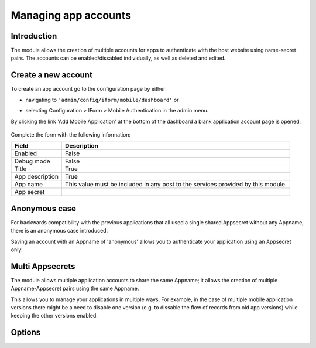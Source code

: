 .. _account-management:

Managing app accounts
=====================

Introduction
------------

The module allows the creation of multiple accounts for apps to authenticate with the host website using 
name-secret pairs. The accounts can be enabled/dissabled individually, as well as deleted and edited.

Create a new account
--------------------

To create an app account go to the configuration page by either 

* navigating to ``'admin/config/iform/mobile/dashboard'`` or
* selecting Configuration > IForm > Mobile Authentication in the admin menu.

  .. image:: ../../../../images/screenshots/drupal/modules/mobile_auth_dashboard_empty.png
    :alt: Mobile Auth module's dashboard

By clicking the link 'Add Mobile Application' at the bottom of the dashboard a blank
application account page is opened.

  .. image:: ../../../../images/screenshots/drupal/modules/mobile_auth_new_account.png
    :alt: Mobile Auth module's dashboard

Complete the form with the following information:

===============  ===========
Field            Description
===============  ===========
Enabled          False
Debug mode       False
Title            True
App description  True
App name         This value must be included in any post to the services provided by this module.
App secret
===============  ===========

Anonymous case
--------------

For backwards compatibility with the previous applications that all used a single
shared Appsecret without any Appname, there is an anonymous case introduced.

Saving an account with an Appname of 'anonymous' allows you to authenticate your application using an
Appsecret only.

Multi Appsecrets
----------------

The module allows multiple application accounts to share the same Appname; it allows the
creation of multiple Appname-Appsecret pairs using the same Appname.

This allows you to manage your applications in multiple ways. For example, in the case of multiple
mobile application versions there might be a need to disable one version (e.g. to dissable the
flow of records from old app versions) while keeping the other versions enabled.

Options
-------

.. todo::
    Expand on account configuration options - debugging, emails etc.
